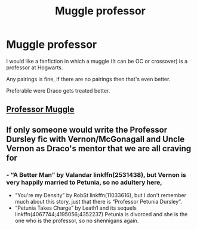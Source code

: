 #+TITLE: Muggle professor

* Muggle professor
:PROPERTIES:
:Author: Aadamari2001
:Score: 0
:DateUnix: 1617662089.0
:DateShort: 2021-Apr-06
:FlairText: Discussion
:END:
I would like a fanfiction in which a muggle (It can be OC or crossover) is a professor at Hogwarts.

Any pairings is fine, if there are no pairings then that's even better.

Preferable were Draco gets treated better.


** [[https://m.fanfiction.net/s/6595966/1/Professor-Muggle][Professor Muggle]]
:PROPERTIES:
:Author: linden214
:Score: 2
:DateUnix: 1617689029.0
:DateShort: 2021-Apr-06
:END:


** If only someone would write the Professor Dursley fic with Vernon/McGonagall and Uncle Vernon as Draco's mentor that we are all craving for
:PROPERTIES:
:Author: Jon_Riptide
:Score: 2
:DateUnix: 1617662365.0
:DateShort: 2021-Apr-06
:END:

*** - “A Better Man” by Valandar linkffn(2531438), but Vernon is very happily married to Petunia, so no adultery here,
- “You're my Density” by RobSt linkffn(11033616), but I don't remember much about this story, just that there is “Professor Petunia Dursley”.
- “Petunia Takes Charge” by Leath1 and its sequels linkffn(4067744;4195056;4352237) Petunia is divorced and she is the one who is the professor, so no shennigans again.
:PROPERTIES:
:Author: ceplma
:Score: 1
:DateUnix: 1617693006.0
:DateShort: 2021-Apr-06
:END:
